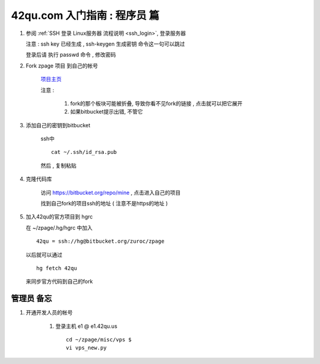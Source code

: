 42qu.com 入门指南 : 程序员 篇  
==============================================


#.  参阅  :ref:`SSH 登录 Linux服务器 流程说明 <ssh_login>`, 登录服务器 

    注意 : ssh key 已经生成 , ssh-keygen 生成密钥 命令这一句可以跳过 

    登录后请 执行 passwd 命令 , 修改密码


#. Fork zpage 项目 到自己的帐号 

    .. image::  _image/newbie/fork.png

    `项目主页 <https://bitbucket.org/zuroc/zpage/src>`_  

    注意 :
 
        #. fork的那个板块可能被折叠,  导致你看不见fork的链接 , 点击就可以把它展开

        #. 如果bitbucket提示出错, 不管它


#. 添加自己的密钥到bitbucket  
 
    ssh中 ::
    
        cat ~/.ssh/id_rsa.pub

    然后 , 复制粘贴

    .. image::  _image/newbie/bkssh.png

    
#. 克隆代码库 
   
    访问 https://bitbucket.org/repo/mine , 点击进入自己的项目
    
    .. image::  _image/newbie/hg_ssh.png

    找到自己fork的项目ssh的地址 ( 注意不是https的地址 )

    .. image::  _image/newbie/hg_clone.png
    

#. 加入42qu的官方项目到 hgrc

   .. image::  _image/newbie/hg_clone.png

   在 ~/zpage/.hg/hgrc 中加入 ::

        42qu = ssh://hg@bitbucket.org/zuroc/zpage

   以后就可以通过 ::

        hg fetch 42qu
    
   来同步官方代码到自己的fork




管理员 备忘 
~~~~~~~~~~~~~~~~~~~~~~~~~~~~~~~~~~~~~~~~~~~~~~

#. 开通开发人员的帐号

    #. 登录主机 e1 @ e1.42qu.us ::

        cd ~/zpage/misc/vps $ 
        vi vps_new.py  



